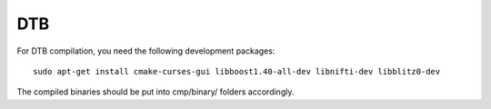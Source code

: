 DTB
===

For DTB compilation, you need the following development packages::

    sudo apt-get install cmake-curses-gui libboost1.40-all-dev libnifti-dev libblitz0-dev

The compiled binaries should be put into cmp/binary/ folders accordingly.